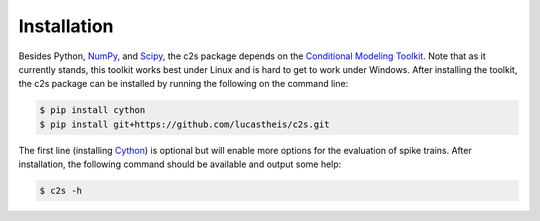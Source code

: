 Installation
============

Besides Python, `NumPy <http://www.scipy.org>`_, and `Scipy <http://www.scipy.org>`_,
the c2s package depends on the `Conditional Modeling Toolkit <https://github.com/lucastheis/cmt>`_.
Note that as it currently stands, this toolkit works best under Linux and is hard to get to work under
Windows. After installing the toolkit, the c2s package can be installed by running the following on the
command line:

.. code-block:: bash

    $ pip install cython
    $ pip install git+https://github.com/lucastheis/c2s.git

The first line (installing `Cython <http://cython.org>`_) is optional but will enable more options for the evaluation of spike trains.
After installation, the following command should be available and output some help:

.. code-block:: bash

    $ c2s -h
